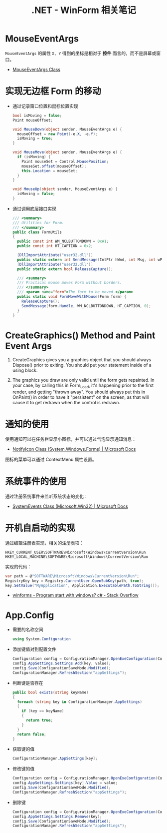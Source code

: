 #+TITLE:      .NET - WinForm 相关笔记

* 目录                                                    :TOC_4_gh:noexport:
- [[#mouseeventargs][MouseEventArgs]]
- [[#实现无边框-form-的移动][实现无边框 Form 的移动]]
- [[#creategraphics-method-and-paint-event-args][CreateGraphics() Method and Paint Event Args]]
- [[#通知的使用][通知的使用]]
- [[#系统事件的使用][系统事件的使用]]
- [[#开机自启动的实现][开机自启动的实现]]
- [[#appconfig][App.Config]]

* MouseEventArgs
  ~MouseEventArgs~ 的属性 ~X, Y~ 得到的坐标是相对于 *控件* 而言的，而不是屏幕或窗口。
  
  + [[https://docs.microsoft.com/en-us/dotnet/api/system.windows.forms.mouseeventargs?view=netframework-4.7.2][MouseEventArgs Class]]

* 实现无边框 Form 的移动
  + 通过记录窗口位置和鼠标位置实现
    #+BEGIN_SRC csharp
      bool isMoving = false;
      Point mouseOffset;

      void MouseDown(object sender, MouseEventArgs e) {
        mouseOffset = new Point(-e.X, -e.Y);
        isMoving = true;
      }

      void MouseMove(object sender, MouseEventArgs e) {
        if (isMoving) {
          Point mouseSet = Control.MousePosition;
          mouseSet.offset(mouseOffset);
          this.Location = mouseSet;
        }
      }

      void MouseUp(object sender, MouseEventArgs e) {
        isMoving = false;
      }
    #+END_SRC

  + 通过调用底层接口实现
    #+BEGIN_SRC csharp
      /// <summary>
      /// Utilities for Form.
      /// </summary>
      public class FormUtils
      {
        public const int WM_NCLBUTTONDOWN = 0xA1;
        public const int HT_CAPTION = 0x2;

        [DllImportAttribute("user32.dll")]
        public static extern int SendMessage(IntPtr hWnd, int Msg, int wParam, int lParam);
        [DllImportAttribute("user32.dll")]
        public static extern bool ReleaseCapture();

        /// <summary>
        /// Practical mouse moves Form without borders.
        /// </summary>
        /// <param name="form">The form to be moved.</param>
        public static void FormMoveWithMouse(Form form) {
          ReleaseCapture();
          SendMessage(form.Handle, WM_NCLBUTTONDOWN, HT_CAPTION, 0);
        }
      }
    #+END_SRC

* CreateGraphics() Method and Paint Event Args
  1. CreateGraphics gives you a graphics object that you should always Dispose() prior to exiting.
     You should put your statement inside of a using block.

  2. The graphics you draw are only valid until the form gets repainted.
     In your case, by calling this in Form_Load, it's happening prior to the first render, and getting "thrown away".
     You should always put this in OnPaint() in order to have it "persistent" on the screen, as that will cause it to get redrawn when the control is redrawn.

* 通知的使用
  使用通知可以在任务栏显示小图标，并可以通过气泡显示通知消息：
  + [[https://docs.microsoft.com/en-us/dotnet/api/system.windows.forms.notifyicon?view=netframework-4.7.2][NotifyIcon Class (System.Windows.Forms) | Microsoft Docs]]  
  
  图标的菜单可以通过 ContextMenu 属性设置。

* 系统事件的使用
  通过注册系统事件来监听系统状态的变化：
  + [[https://docs.microsoft.com/en-us/dotnet/api/microsoft.win32.systemevents?redirectedfrom=MSDN&view=netframework-4.7.2][SystemEvents Class (Microsoft.Win32) | Microsoft Docs]]  

* 开机自启动的实现
  通过编辑注册表实现，相关的注册表项：
  #+BEGIN_EXAMPLE
    HKEY_CURRENT_USER\SOFTWARE\Microsoft\Windows\CurrentVersion\Run
    HKEY_LOCAL_MACHINE\SOFTWARE\Microsoft\Windows\CurrentVersion\Run 
  #+END_EXAMPLE

  实现的代码：
  #+BEGIN_SRC csharp
    var path = @"SOFTWARE\Microsoft\Windows\CurrentVersion\Run";
    RegistryKey key = Registry.CurrentUser.OpenSubKey(path, true);
    key.SetValue("MyApplication", Application.ExecutablePath.ToString());
  #+END_SRC

  + [[https://stackoverflow.com/questions/7427354/program-start-with-windows-c-sharp][winforms - Program start with windows? c# - Stack Overflow]]
  
* App.Config
  + 需要的名称空间
    #+BEGIN_SRC csharp
      using System.Configuration
    #+END_SRC

  + 添加键值对到配置文件
    #+BEGIN_SRC csharp
      Configuration config = ConfigurationManager.OpenExeConfiguration(ConfigurationUserLevel.None);
      config.AppSettings.Settings.Add(key, value);
      config.Save(ConfigurationSaveMode.Modified);
      ConfigurationManager.RefreshSection("appSettings");
    #+END_SRC

  + 判断键是否存在
    #+BEGIN_SRC csharp
      public bool exists(string keyName)
      {
        foreach (string key in ConfigurationManager.AppSettings)
        {
          if (key == keyName)
          {
            return true;
          }
        }
        return false;
      }
    #+END_SRC

  + 获取键的值
    #+BEGIN_SRC csharp
      ConfigurationManager.AppSettings[key];
    #+END_SRC

  + 修改键的值
    #+BEGIN_SRC csharp
      Configuration config = ConfigurationManager.OpenExeConfiguration(ConfigurationUserLevel.None);
      config.AppSettings.Settings[key].Value = value;
      config.Save(ConfigurationSaveMode.Modified);
      ConfigurationManager.RefreshSection("appSettings");
    #+END_SRC

  + 删除键
    #+BEGIN_SRC csharp
      Configuration config = ConfigurationManager.OpenExeConfiguration(ConfigurationUserLevel.None);
      config.AppSettings.Settings.Remove(key);
      config.Save(ConfigurationSaveMode.Modified);
      ConfigurationManager.RefreshSection("appSettings");
    #+END_SRC

